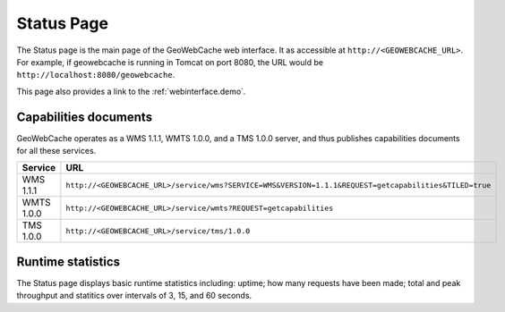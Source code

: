 .. _webinterface.status:

Status Page
===========

The Status page is the main page of the GeoWebCache web interface.  It as accessible at ``http://<GEOWEBCACHE_URL>``.  For example, if geowebcache is running in Tomcat on port 8080, the URL would be ``http://localhost:8080/geowebcache``.

This page also provides a link to the :ref:`webinterface.demo`.

Capabilities documents
----------------------

GeoWebCache operates as a WMS 1.1.1, WMTS 1.0.0, and a TMS 1.0.0 server, and thus publishes capabilities documents for all these services.

.. list-table::
   :widths: 20 80
   :header-rows: 1

   * - Service
     - URL
   * - WMS 1.1.1
     - ``http://<GEOWEBCACHE_URL>/service/wms?SERVICE=WMS&VERSION=1.1.1&REQUEST=getcapabilities&TILED=true``
   * - WMTS 1.0.0
     - ``http://<GEOWEBCACHE_URL>/service/wmts?REQUEST=getcapabilities``
   * - TMS 1.0.0
     - ``http://<GEOWEBCACHE_URL>/service/tms/1.0.0``

Runtime statistics
------------------

The Status page displays basic runtime statistics including: uptime; how many requests have been made; total and peak throughput and statitics over intervals of 3, 15, and 60 seconds.

